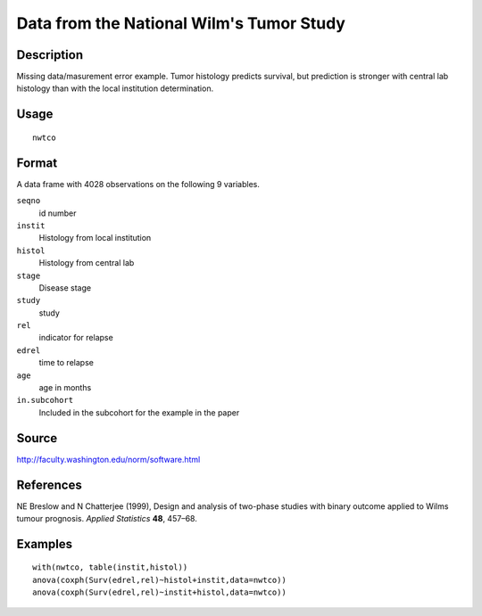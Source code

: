 +--------------------------------------+--------------------------------------+
| nwtco                                |
| R Documentation                      |
+--------------------------------------+--------------------------------------+

Data from the National Wilm's Tumor Study
-----------------------------------------

Description
~~~~~~~~~~~

Missing data/masurement error example. Tumor histology predicts
survival, but prediction is stronger with central lab histology than
with the local institution determination.

Usage
~~~~~

::

    nwtco

Format
~~~~~~

A data frame with 4028 observations on the following 9 variables.

``seqno``
    id number

``instit``
    Histology from local institution

``histol``
    Histology from central lab

``stage``
    Disease stage

``study``
    study

``rel``
    indicator for relapse

``edrel``
    time to relapse

``age``
    age in months

``in.subcohort``
    Included in the subcohort for the example in the paper

Source
~~~~~~

http://faculty.washington.edu/norm/software.html

References
~~~~~~~~~~

NE Breslow and N Chatterjee (1999), Design and analysis of two-phase
studies with binary outcome applied to Wilms tumour prognosis. *Applied
Statistics* **48**, 457–68.

Examples
~~~~~~~~

::

    with(nwtco, table(instit,histol))
    anova(coxph(Surv(edrel,rel)~histol+instit,data=nwtco))
    anova(coxph(Surv(edrel,rel)~instit+histol,data=nwtco))


